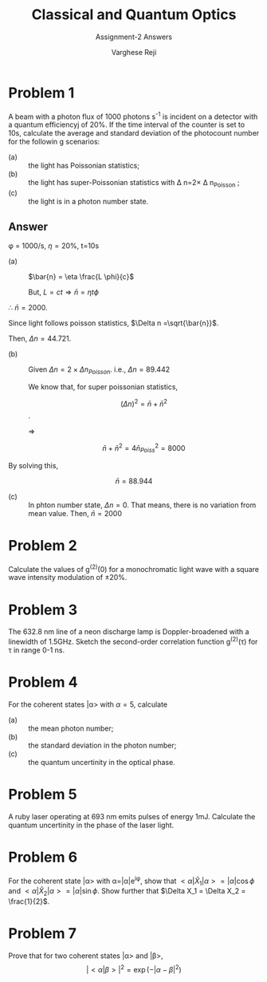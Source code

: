 #+LATEX_CLASS_OPTIONS: [a4paper,11pt]
#+OPTIONS: tags:t tasks:t text:t timestamp:t toc:nil todo:t |:t num:nil date:nil
#+LATEX_HEADER: \usepackage[margin=1in]{geometry}
#+LATEX_HEADER: \usepackage{titlesec}
# #+LATEX_HEADER: \usepackage{subfigure}
#+LATEX_HEADER: \usepackage{caption}
#+LATEX_HEADER: \usepackage{subcaption}
#+LATEX_HEADER: \usepackage{lipsum}

#+TITLE: Classical and Quantum Optics
#+SUBTITLE: Assignment-2 Answers
#+AUTHOR: Varghese Reji

* Problem 1

A beam with a photon flux of 1000 photons s^{-1} is incident on a detector with a quantum efficiencyj of 20%. If the time interval of the counter is set to 10s, calculate the average and standard deviation of the photocount number for the followin g scenarios:
- (a) :: the light has Poissonian statistics;
- (b) :: the light has super-Poissonian statistics with \Delta n=2\times \Delta n_{Poisson} ;
- (c) :: the light is in a photon number state.

** Answer
\phi = 1000/s, \eta=20%, t=10s

- (a) :: $\bar{n} = \eta \frac{L \phi}{c}$

  But, $L=ct \Rightarrow \bar{n} = \eta t \phi$
\therefore $\bar{n} = 2000$.

Since light follows poisson statistics, $\Delta n =\sqrt{\bar{n}}$.

Then, $\Delta n = 44.721$.

- (b) :: Given $\Delta n = 2\times \Delta n_{Poisson}$.
  i.e., $\Delta n = 89.442$

  We know that, for super poissonian statistics,

  $$(\Delta n)^2 = \bar{n} + \bar{n}^2$$.

  $\Rightarrow$

  $$ \bar{n} + \bar{n}^2 = 4 \bar{n}_{Poiss}^2 = 8000$$

By solving this,

$$\bar{n} =88.944$$

- (c) :: In phton number state, $\Delta n=0$. That means, there is no variation from mean value. Then, $\bar{n} = 2000$





* Problem 2
Calculate the values of g^{(2)}(0) for a monochromatic light wave with a square wave intensity modulation of \pm 20%.

* Problem 3
The 632.8 nm line of a neon discharge lamp is Doppler-broadened with a linewidth of 1.5GHz. Sketch the second-order correlation function g^{(2)}(\tau) for \tau in range 0-1 ns.

* Problem 4
For the coherent states |\alpha> with \alpha=5, calculate
- (a) :: the mean photon number;
- (b) :: the standard deviation in the photon number;
- (c) :: the quantum uncertinity in the optical phase.

* Problem 5
A ruby laser operating at 693 nm emits pulses of energy 1mJ. Calculate the quantum uncertinity in the phase of the laser light.

* Problem 6
For the coherent state |\alpha> with \alpha=|\alpha|e^{i\phi}, show that $<\alpha|\hat{X}_1|\alpha>=|\alpha|\cos\phi$ and $<\alpha|\hat{X}_2|\alpha>=|\alpha|\sin\phi$. Show further that $\Delta X_1 = \Delta X_2 = \frac{1}{2}$.

* Problem 7
Prove that for two coherent states |\alpha> and |\beta>,
$$|<\alpha|\beta>|^2=\exp(-|\alpha-\beta|^2)$$
